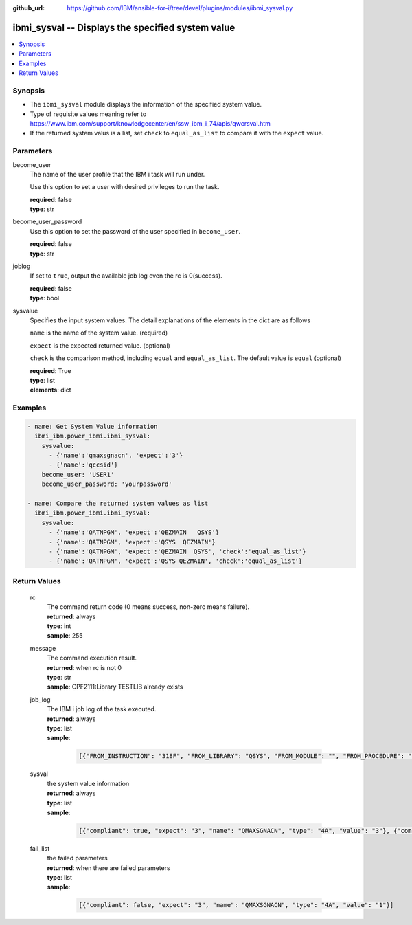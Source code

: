 
:github_url: https://github.com/IBM/ansible-for-i/tree/devel/plugins/modules/ibmi_sysval.py

.. _ibmi_sysval_module:


ibmi_sysval -- Displays the specified system value
==================================================



.. contents::
   :local:
   :depth: 1


Synopsis
--------
- The ``ibmi_sysval`` module displays the information of the specified system value.
- Type of requisite values meaning refer to https://www.ibm.com/support/knowledgecenter/en/ssw_ibm_i_74/apis/qwcrsval.htm
- If the returned system valus is a list, set ``check`` to ``equal_as_list`` to compare it with the ``expect`` value.





Parameters
----------


     
become_user
  The name of the user profile that the IBM i task will run under.

  Use this option to set a user with desired privileges to run the task.


  | **required**: false
  | **type**: str


     
become_user_password
  Use this option to set the password of the user specified in ``become_user``.


  | **required**: false
  | **type**: str


     
joblog
  If set to ``true``, output the available job log even the rc is 0(success).


  | **required**: false
  | **type**: bool


     
sysvalue
  Specifies the input system values. The detail explanations of the elements in the dict are as follows

  ``name`` is the name of the system value. (required)

  ``expect`` is the expected returned value. (optional)

  ``check`` is the comparison method, including ``equal`` and ``equal_as_list``. The default value is ``equal`` (optional)


  | **required**: True
  | **type**: list
  | **elements**: dict




Examples
--------

.. code-block:: yaml+jinja

   
   - name: Get System Value information
     ibmi_ibm.power_ibmi.ibmi_sysval:
       sysvalue:
         - {'name':'qmaxsgnacn', 'expect':'3'}
         - {'name':'qccsid'}
       become_user: 'USER1'
       become_user_password: 'yourpassword'

   - name: Compare the returned system values as list
     ibmi_ibm.power_ibmi.ibmi_sysval:
       sysvalue:
         - {'name':'QATNPGM', 'expect':'QEZMAIN   QSYS'}
         - {'name':'QATNPGM', 'expect':'QSYS  QEZMAIN'}
         - {'name':'QATNPGM', 'expect':'QEZMAIN  QSYS', 'check':'equal_as_list'}
         - {'name':'QATNPGM', 'expect':'QSYS QEZMAIN', 'check':'equal_as_list'}








  

Return Values
-------------


   
                              
       rc
        | The command return code (0 means success, non-zero means failure).
      
        | **returned**: always
        | **type**: int
        | **sample**: 255

            
      
      
                              
       message
        | The command execution result.
      
        | **returned**: when rc is not 0
        | **type**: str
        | **sample**: CPF2111:Library TESTLIB already exists

            
      
      
                              
       job_log
        | The IBM i job log of the task executed.
      
        | **returned**: always
        | **type**: list      
        | **sample**:

              .. code-block::

                       [{"FROM_INSTRUCTION": "318F", "FROM_LIBRARY": "QSYS", "FROM_MODULE": "", "FROM_PROCEDURE": "", "FROM_PROGRAM": "QWTCHGJB", "FROM_USER": "CHANGLE", "MESSAGE_FILE": "QCPFMSG", "MESSAGE_ID": "CPD0912", "MESSAGE_LIBRARY": "QSYS", "MESSAGE_SECOND_LEVEL_TEXT": "Cause . . . . . :   This message is used by application programs as a general escape message.", "MESSAGE_SUBTYPE": "", "MESSAGE_TEXT": "Printer device PRT01 not found.", "MESSAGE_TIMESTAMP": "2020-05-20-21.41.40.845897", "MESSAGE_TYPE": "DIAGNOSTIC", "ORDINAL_POSITION": "5", "SEVERITY": "20", "TO_INSTRUCTION": "9369", "TO_LIBRARY": "QSYS", "TO_MODULE": "QSQSRVR", "TO_PROCEDURE": "QSQSRVR", "TO_PROGRAM": "QSQSRVR"}]
            
      
      
                              
       sysval
        | the system value information
      
        | **returned**: always
        | **type**: list      
        | **sample**:

              .. code-block::

                       [{"compliant": true, "expect": "3", "name": "QMAXSGNACN", "type": "4A", "value": "3"}, {"compliant": true, "name": "QCCSID", "type": "10i0", "value": "65535"}]
            
      
      
                              
       fail_list
        | the failed parameters
      
        | **returned**: when there are failed parameters
        | **type**: list      
        | **sample**:

              .. code-block::

                       [{"compliant": false, "expect": "3", "name": "QMAXSGNACN", "type": "4A", "value": "1"}]
            
      
        
